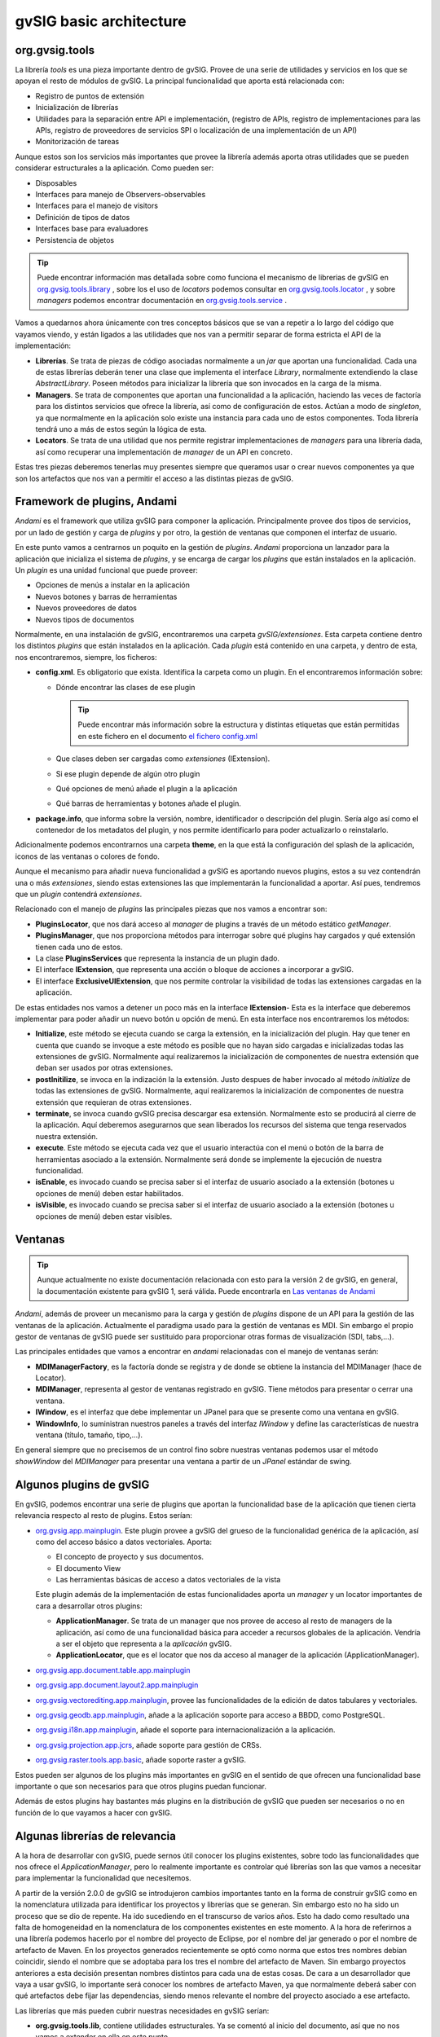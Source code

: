 
gvSIG basic architecture
========================

org.gvsig.tools
---------------
La librería *tools* es una pieza importante dentro de gvSIG.
Provee de una serie de utilidades y servicios en los que se apoyan el
resto de módulos de gvSIG. La principal funcionalidad que aporta está
relacionada con:

- Registro de puntos de extensión
- Inicialización de librerías 
- Utilidades para la separación entre API e implementación,
  (registro de APIs, registro de implementaciones para las APIs,
  registro de proveedores de servicios SPI o localización de una 
  implementación de un API)
- Monitorización de tareas

Aunque estos son los servicios más importantes que provee la librería
además aporta otras utilidades que se pueden considerar estructurales
a la aplicación. Como pueden ser:

- Disposables
- Interfaces para manejo de Observers-observables
- Interfaces para el manejo de visitors
- Definición de tipos de datos
- Interfaces base para evaluadores
- Persistencia de objetos

..  tip::
    
    Puede encontrar información mas detallada sobre como funciona
    el mecanismo de librerias de gvSIG en
    org.gvsig.tools.library_ , sobre los el uso de *locators*
    podemos consultar en org.gvsig.tools.locator_ , y sobre
    *managers* podemos encontrar documentación en
    org.gvsig.tools.service_ .


Vamos a quedarnos ahora únicamente con tres conceptos básicos que se van a repetir
a lo largo del código que vayamos viendo, y están ligados a las utilidades que nos
van a permitir separar de forma estricta el API de la implementación:

- **Librerías**. Se trata de piezas de código asociadas normalmente a un *jar*
  que aportan una funcionalidad. Cada una de estas librerías deberán tener
  una clase que implementa el interface *Library*, normalmente extendiendo
  la clase *AbstractLibrary*. Poseen métodos para inicializar la librería que son
  invocados en la carga de la misma.

- **Managers**. Se trata de componentes que aportan una funcionalidad a la
  aplicación, haciendo las veces de factoría para los distintos servicios
  que ofrece la librería, así como de configuración de estos. Actúan a modo
  de *singleton*, ya que normalmente en la aplicación solo existe una instancia
  para cada uno de estos componentes. Toda librería tendrá uno a más de estos
  según la lógica de esta.
  
- **Locators**. Se trata de una utilidad que nos permite registrar implementaciones
  de *managers* para una librería dada, así como recuperar una implementación de
  *manager* de un API en concreto.

Estas tres piezas deberemos tenerlas muy presentes siempre que queramos
usar o crear nuevos componentes ya que son los artefactos que nos van a permitir
el acceso a las distintas piezas de gvSIG.

.. _`org.gvsig.tools.library` : https://gvsig.org/web/reference_catalog/lookupObject?uuid=603a7a0d9e4f0f0306401bd3c238a89d

.. _`org.gvsig.tools.service` : https://gvsig.org/web/reference_catalog/lookupObject?uuid=0aa6c6f67612c991f723fd8f4e069937

.. _`org.gvsig.tools.locator` : https://gvsig.org/web/reference_catalog/lookupObject?uuid=f628030a648208d04db33e339ba79176


Framework de plugins, Andami
----------------------------
*Andami* es el framework que utiliza gvSIG para componer la aplicación.
Principalmente provee dos tipos de servicios, por un lado de gestión y
carga de *plugins* y por otro, la gestión de ventanas que componen el interfaz 
de usuario.

En este punto vamos a centrarnos un poquito en la gestión de *plugins*.
*Andami* proporciona un lanzador para la aplicación que inicializa el 
sistema de *plugins*, y se encarga de cargar los *plugins* que están
instalados en la aplicación. Un *plugin* es una unidad funcional que 
puede proveer:

- Opciones de menús a instalar en la aplicación
- Nuevos botones y barras de herramientas
- Nuevos proveedores de datos 
- Nuevos tipos de documentos

Normalmente, en una instalación de gvSIG, encontraremos una carpeta *gvSIG/extensiones*. Esta carpeta contiene dentro los distintos *plugins* que están
instalados en la aplicación. Cada *plugin* está contenido en una carpeta, y dentro
de esta, nos encontraremos, siempre, los ficheros:

- **config.xml**. Es obligatorio que exista. Identifica la carpeta como un plugin. En el encontraremos información sobre:

  - Dónde encontrar las clases de ese plugin

    ..  tip::
        Puede encontrar más información sobre la estructura y
        distintas etiquetas que están permitidas en este 
        fichero en el documento `el fichero config.xml`_

    .. _`el fichero config.xml`: http://www.gvsig.org/web/reference_catalog/lookupObject?uuid=4137884c37a68ee8cd685248f7f12cc1

  - Que clases deben ser cargadas como *extensiones* (IExtension).
  - Si ese plugin depende de algún otro plugin
  - Qué opciones de menú añade el plugin a la aplicación
  - Qué barras de herramientas y botones añade el plugin.

  
- **package.info**, que informa sobre la versión, nombre, identificador
  o descripción del plugin. Sería algo así como el contenedor de los metadatos
  del plugin, y nos permite identificarlo para poder actualizarlo o 
  reinstalarlo.

Adicionalmente podemos encontrarnos una carpeta **theme**, en la que está la configuración 
del splash de la aplicación, iconos de las ventanas o colores de fondo.

Aunque el mecanismo para añadir nueva funcionalidad a gvSIG es aportando nuevos
plugins, estos a su vez contendrán una o más *extensiones*, siendo estas extensiones
las que implementarán la funcionalidad a aportar. Así pues, tendremos que un 
*plugin* contendrá *extensiones*.

Relacionado con el manejo de *plugins* las principales piezas que nos vamos a
encontrar son:

- **PluginsLocator**, que nos dará acceso al *manager* de plugins a través de un
  método estático *getManager*.

- **PluginsManager**, que nos proporciona métodos para interrogar sobre qué
  plugins hay cargados y qué extensión tienen cada uno de estos.

- La clase **PluginsServices** que representa la instancia de un plugin dado.

- El interface **IExtension**, que representa una acción o bloque de acciones
  a incorporar a gvSIG.

- El interface **ExclusiveUIExtension**, que nos permite controlar la visibilidad
  de todas las extensiones cargadas en la aplicación.

De estas entidades nos vamos a detener un poco más en la interface **IExtension**- Esta
es la interface que deberemos implementar para poder añadir un nuevo botón u 
opción de menú. En esta interface nos encontraremos los métodos:

- **Initialize**, este método se ejecuta cuando se carga la extensión, en la
  inicialización del plugin. Hay que tener en cuenta que cuando se invoque
  a este método es posible que no hayan sido cargadas e inicializadas todas
  las extensiones de gvSIG. Normalmente aquí realizaremos la inicialización 
  de componentes de nuestra extensión que deban ser usados por otras extensiones.

- **postInitilize**, se invoca en la indización la la extensión. Justo despues 
  de haber invocado al método *initialize* de todas las extensiones de gvSIG.
  Normalmente, aquí realizaremos la inicialización de componentes de nuestra
  extensión que requieran de otras extensiones.

- **terminate**, se invoca cuando gvSIG precisa descargar esa extensión. Normalmente
  esto se producirá al cierre de la aplicación. Aquí deberemos asegurarnos que sean
  liberados los recursos del sistema que tenga reservados nuestra extensión.

- **execute**. Este método se ejecuta cada vez que el usuario interactúa con el 
  menú o botón de la barra de herramientas asociado a la extensión. Normalmente
  será donde se implemente la ejecución de nuestra funcionalidad.

- **isEnable**, es invocado cuando se precisa saber si el interfaz de usuario
  asociado a la extensión (botones u opciones de menú) deben estar habilitados.

- **isVisible**, es invocado cuando se precisa saber si el interfaz de usuario
  asociado a la extensión (botones u opciones de menú) deben estar visibles.


Ventanas
--------

..  tip::
    Aunque actualmente no existe documentación relacionada
    con esto para la versión 2 de gvSIG, en general, la
    documentación existente para gvSIG 1, será válida.
    Puede encontrarla en `Las ventanas de Andami`_

.. _`Las ventanas de Andami` : http://www.gvsig.org/web/reference_catalog/lookupObject?uuid=cb84e3369a85f0dcac645716079455d5


*Andami*, además de proveer un mecanismo para la carga y gestión de *plugins*
dispone de un API para la gestión de las ventanas de la aplicación. Actualmente 
el paradigma usado para la gestión de ventanas es MDI. Sin embargo el propio
gestor de ventanas de gvSIG puede ser sustituido para proporcionar otras formas
de visualización (SDI, tabs,...).

Las principales entidades que vamos a encontrar en *andami* relacionadas con 
el manejo de ventanas serán:

- **MDIManagerFactory**, es la factoría donde se registra y de donde se obtiene
  la instancia del MDIManager (hace de Locator).
  
- **MDIManager**, representa al gestor de ventanas registrado en gvSIG. Tiene métodos
  para presentar o cerrar una ventana.

- **IWindow**, es el interfaz que debe implementar un JPanel para que se presente
  como una ventana en gvSIG.

- **WindowInfo**, lo suministran nuestros paneles a través del interfaz *IWindow*
  y define las características de nuestra ventana (título, tamaño, tipo,...).

En general siempre que no precisemos de un control fino sobre nuestras ventanas
podemos usar el método *showWindow* del *MDIManager* para presentar una ventana
a partir de un *JPanel* estándar de swing.



Algunos plugins de gvSIG
------------------------

En gvSIG, podemos encontrar una serie de plugins que aportan la funcionalidad base
de la aplicación que tienen cierta relevancia respecto al resto de plugins. Estos 
serían:

- org.gvsig.app.mainplugin_. Este plugin provee a gvSIG del grueso de la funcionalidad
  genérica de la aplicación, así como del acceso básico a datos vectoriales. Aporta:
  
  - El concepto de proyecto y sus documentos.
  - El documento View
  - Las herramientas básicas de acceso a datos vectoriales de la vista
  
  Este plugin además de la implementación de estas funcionalidades aporta un *manager*
  y un locator importantes de cara a desarrollar otros plugins:
  
  - **ApplicationManager**. Se trata de un manager que nos provee de acceso al
    resto de managers de la aplicación, así como de una funcionalidad básica para
    acceder a recursos globales de la aplicación. Vendría a ser el objeto
    que representa a la *aplicación* gvSIG.
    
  - **ApplicationLocator**, que es el locator que nos da acceso al manager de la
    aplicación (ApplicationManager).

    
- org.gvsig.app.document.table.app.mainplugin_

- org.gvsig.app.document.layout2.app.mainplugin_

- org.gvsig.vectorediting.app.mainplugin_, provee las funcionalidades de la edición de datos
  tabulares y vectoriales.

- org.gvsig.geodb.app.mainplugin_, añade a la aplicación soporte para acceso a BBDD, como
  PostgreSQL.

- org.gvsig.i18n.app.mainplugin_, añade el soporte para internacionalización a 
  la aplicación.

- org.gvsig.projection.app.jcrs_, añade soporte para gestión de CRSs.

- org.gvsig.raster.tools.app.basic_, añade soporte raster a gvSIG.


Estos pueden ser algunos de los plugins más importantes en gvSIG en el sentido 
de que ofrecen una funcionalidad base importante o que son necesarios para que otros
plugins puedan funcionar.

Además de estos plugins hay bastantes más plugins en la distribución de gvSIG
que pueden ser necesarios o no en función de lo que vayamos a hacer con gvSIG.

.. _org.gvsig.app.mainplugin: https://redmine.gvsig.net/redmine/projects/gvsig-desktop
.. _org.gvsig.app.document.table.app.mainplugin: https://redmine.gvsig.net/redmine/projects/gvsig-desktop
.. _org.gvsig.app.document.layout2.app.mainplugin: https://redmine.gvsig.net/redmine/projects/gvsig-app-document-layout
.. _org.gvsig.vectorediting.app.mainplugin: https://redmine.gvsig.net/redmine/projects/gvsig-vector-editing
.. _org.gvsig.geodb.app.mainplugin: https://redmine.gvsig.net/redmine/projects/gvsig-desktop
.. _org.gvsig.i18n.app.mainplugin: https://redmine.gvsig.net/redmine/projects/gvsig-desktop
.. _org.gvsig.projection.app.jcrs: https://redmine.gvsig.net/redmine/projects/gvsig-jcrs
.. _org.gvsig.raster.tools.app.basic: https://redmine.gvsig.net/redmine/projects/gvsig-raster




Algunas librerías de relevancia
-------------------------------

A la hora de desarrollar con gvSIG, puede sernos útil conocer los plugins
existentes, sobre todo las funcionalidades que nos ofrece el *ApplicationManager*,
pero lo realmente importante es controlar qué librerías son las que vamos a
necesitar para implementar la funcionalidad que necesitemos. 

A partir de la versión 2.0.0 de gvSIG se introdujeron cambios importantes tanto en la forma
de construir gvSIG como en la nomenclatura utilizada para identificar los proyectos
y librerías que se generan. Sin embargo esto no ha sido un proceso que se dio 
de repente. Ha ido sucediendo en el transcurso de varios años. Esto ha dado como 
resultado una falta de homogeneidad en la nomenclatura de los componentes existentes
en este momento. A la hora de referirnos a una librería podemos hacerlo por
el nombre del proyecto de Eclipse, por el nombre del jar generado o por el 
nombre de artefacto de Maven. En los proyectos generados recientemente se optó como
norma que estos tres nombres debían coincidir, siendo el nombre que se adoptaba
para los tres el nombre del artefacto de Maven. Sin embargo proyectos anteriores
a esta decisión presentan nombres distintos para cada una de estas cosas. De cara
a un desarrollador que vaya a usar gvSIG, lo importante será conocer los
nombres de artefacto Maven, ya que normalmente deberá saber con qué artefactos
debe fijar las dependencias, siendo menos relevante el nombre del proyecto
asociado a ese artefacto.


Las librerías que más pueden cubrir nuestras necesidades en gvSIG serían:

- **org.gvsig.tools.lib**, contiene utilidades estructurales. Ya se comentó
  al inicio del documento, así que no nos vamos a extender en ella en este 
  punto.

- **org.gvsig.fmap.geometry**. Es la librería de manejo
  de geometrías de gvSIG. Presenta un modelo de geometrías con un API independiente
  de su implementación.

..  tip::
    Aunque redactadas para gvSIG 2.0.0, existe documentación sobre las librería s
    de acceso a datos y de geometrias que puede ser interesante de leer ya que casi en su 
    totalidad puede aplicarse a gvSIG 2.2.0. Puede encontrarlas  aqui la de 
    `DAL`_ y aqui la de `geometrias`_.

- **org.gvsig.projection**. Es la librería de manejo de sistemas
  de referencias coordenados de gvSIG.

- **org.gvsig.fmap.dal**. Es la librería de acceso a datos de
  gvSIG (*Data Access Library*). Es usada por todos los proyectos que de una forma
  u otra precisan acceder a un shape, dxf, una tabla de PostgreSQL, un GML,
  una capa de un servidor de WFS o un fichero DGN. Presenta un API común para acceso
  a datos vectoriales y tabulares o para acceso a coberturas.

- **org.gvsig.fmap.mapcontext**, contiene el API e 
  implementación de capas y mapa a nivel lógico.

- **org.gvsig.fmap.control**. Contiene componentes swing
  que se vinculan a los componentes lógicos que se exponen en la librería de DAL
  y mapcontext, como podría ser un componente visual para presentar un mapa
  o para presentar una tabla obtenida a partir de DAL.

- **org.gvsig.projection.jcrs**. Es una implementación del API de proyecciones
  de *org.gvsig.projection*.

- **org.gvsig.symbology.lib.api**. Contiene el API de la librería de simbología 
  de gvSIG.

- **org.gvsig.ui**. Se trata de una librería que alberga una
  serie de componentes gráficos de utilidad general.
  
  
.. _DAL: http://docs.gvsig.org/plone/projects/gvsig-desktop/docs/devel/org.gvsig.fmap.dal/2.0.0
  
.. _geometrias: http://docs.gvsig.org/plone/projects/gvsig-desktop/docs/devel/org.gvsig.fmap.geom/2.0.0



